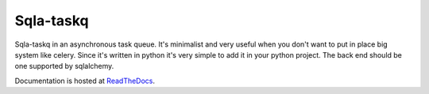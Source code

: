 Sqla-taskq
##########

Sqla-taskq in an asynchronous task queue. It's minimalist and very useful when you don't want to put in place big system like celery. Since it's written in python it's very simple to add it in your python project. The back end should be one supported by sqlalchemy.


Documentation is hosted at `ReadTheDocs <http://sqla-taskq.rtfd.org>`_.

